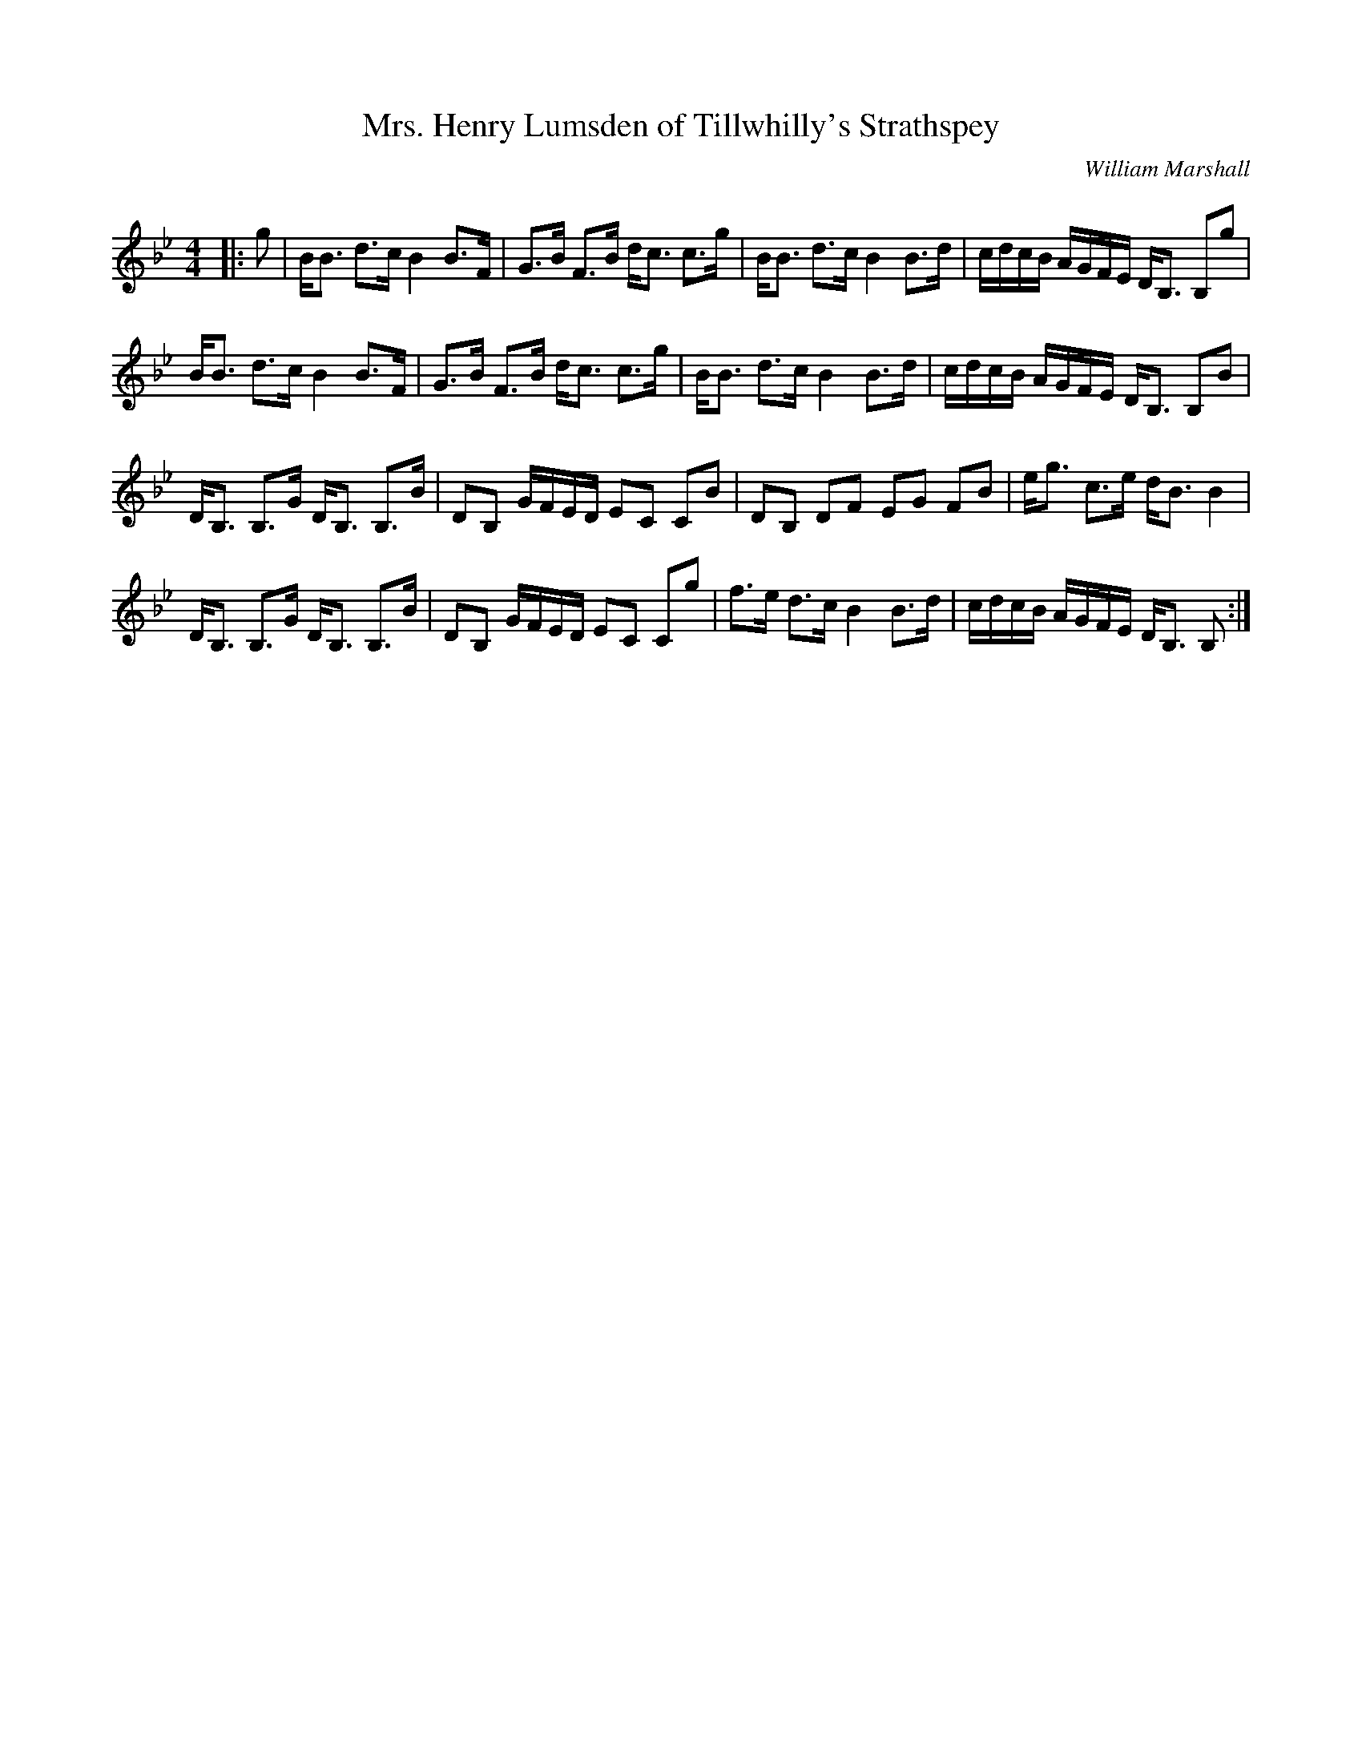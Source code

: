 X:1
T: Mrs. Henry Lumsden of Tillwhilly's Strathspey
C:William Marshall
R:Strathspey
Q: 128
K:Bb
M:4/4
L:1/16
|:g2|BB3 d3c B4 B3F|G3B F3B dc3 c3g|BB3 d3c B4 B3d|cdcB AGFE DB,3 B,2g2|
BB3 d3c B4 B3F|G3B F3B dc3 c3g|BB3 d3c B4 B3d|cdcB AGFE DB,3 B,2B2|
DB,3 B,3G DB,3 B,3B|D2B,2 GFED E2C2 C2B2|D2B,2 D2F2 E2G2 F2B2|eg3 c3e dB3 B4|
DB,3 B,3G DB,3 B,3B|D2B,2 GFED E2C2 C2g2|f3e d3c B4 B3d|cdcB AGFE DB,3 B,2:|

